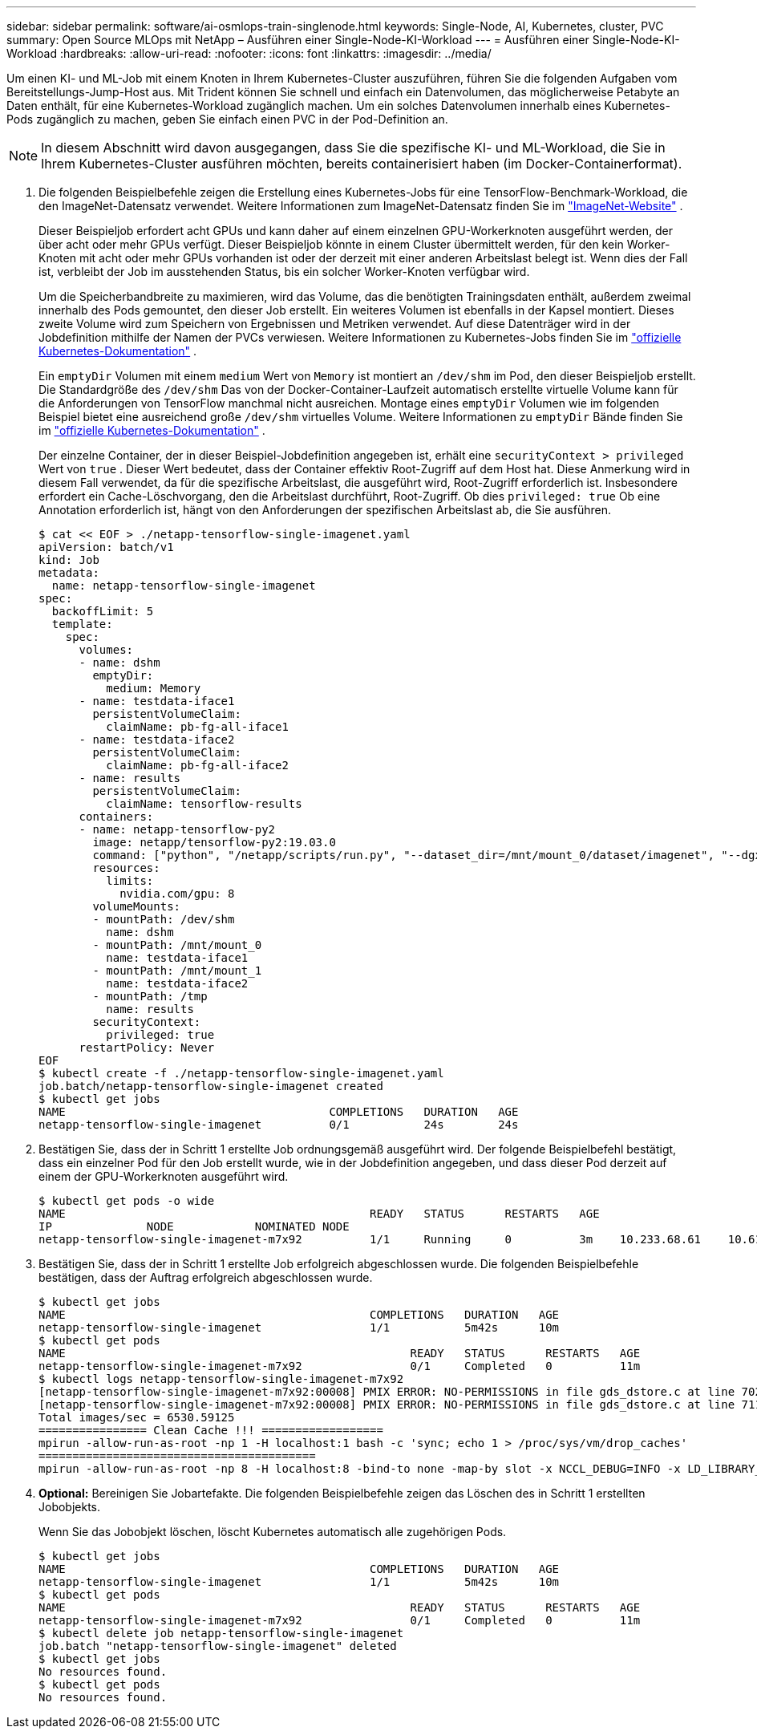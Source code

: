 ---
sidebar: sidebar 
permalink: software/ai-osmlops-train-singlenode.html 
keywords: Single-Node, AI, Kubernetes, cluster, PVC 
summary: Open Source MLOps mit NetApp – Ausführen einer Single-Node-KI-Workload 
---
= Ausführen einer Single-Node-KI-Workload
:hardbreaks:
:allow-uri-read: 
:nofooter: 
:icons: font
:linkattrs: 
:imagesdir: ../media/


[role="lead"]
Um einen KI- und ML-Job mit einem Knoten in Ihrem Kubernetes-Cluster auszuführen, führen Sie die folgenden Aufgaben vom Bereitstellungs-Jump-Host aus.  Mit Trident können Sie schnell und einfach ein Datenvolumen, das möglicherweise Petabyte an Daten enthält, für eine Kubernetes-Workload zugänglich machen.  Um ein solches Datenvolumen innerhalb eines Kubernetes-Pods zugänglich zu machen, geben Sie einfach einen PVC in der Pod-Definition an.


NOTE: In diesem Abschnitt wird davon ausgegangen, dass Sie die spezifische KI- und ML-Workload, die Sie in Ihrem Kubernetes-Cluster ausführen möchten, bereits containerisiert haben (im Docker-Containerformat).

. Die folgenden Beispielbefehle zeigen die Erstellung eines Kubernetes-Jobs für eine TensorFlow-Benchmark-Workload, die den ImageNet-Datensatz verwendet.  Weitere Informationen zum ImageNet-Datensatz finden Sie im http://www.image-net.org["ImageNet-Website"^] .
+
Dieser Beispieljob erfordert acht GPUs und kann daher auf einem einzelnen GPU-Workerknoten ausgeführt werden, der über acht oder mehr GPUs verfügt.  Dieser Beispieljob könnte in einem Cluster übermittelt werden, für den kein Worker-Knoten mit acht oder mehr GPUs vorhanden ist oder der derzeit mit einer anderen Arbeitslast belegt ist.  Wenn dies der Fall ist, verbleibt der Job im ausstehenden Status, bis ein solcher Worker-Knoten verfügbar wird.

+
Um die Speicherbandbreite zu maximieren, wird das Volume, das die benötigten Trainingsdaten enthält, außerdem zweimal innerhalb des Pods gemountet, den dieser Job erstellt.  Ein weiteres Volumen ist ebenfalls in der Kapsel montiert.  Dieses zweite Volume wird zum Speichern von Ergebnissen und Metriken verwendet.  Auf diese Datenträger wird in der Jobdefinition mithilfe der Namen der PVCs verwiesen.  Weitere Informationen zu Kubernetes-Jobs finden Sie im https://kubernetes.io/docs/concepts/workloads/controllers/jobs-run-to-completion/["offizielle Kubernetes-Dokumentation"^] .

+
Ein `emptyDir` Volumen mit einem `medium` Wert von `Memory` ist montiert an `/dev/shm` im Pod, den dieser Beispieljob erstellt.  Die Standardgröße des `/dev/shm` Das von der Docker-Container-Laufzeit automatisch erstellte virtuelle Volume kann für die Anforderungen von TensorFlow manchmal nicht ausreichen.  Montage eines `emptyDir` Volumen wie im folgenden Beispiel bietet eine ausreichend große `/dev/shm` virtuelles Volume.  Weitere Informationen zu `emptyDir` Bände finden Sie im https://kubernetes.io/docs/concepts/storage/volumes/["offizielle Kubernetes-Dokumentation"^] .

+
Der einzelne Container, der in dieser Beispiel-Jobdefinition angegeben ist, erhält eine `securityContext > privileged` Wert von `true` .  Dieser Wert bedeutet, dass der Container effektiv Root-Zugriff auf dem Host hat.  Diese Anmerkung wird in diesem Fall verwendet, da für die spezifische Arbeitslast, die ausgeführt wird, Root-Zugriff erforderlich ist.  Insbesondere erfordert ein Cache-Löschvorgang, den die Arbeitslast durchführt, Root-Zugriff.  Ob dies `privileged: true` Ob eine Annotation erforderlich ist, hängt von den Anforderungen der spezifischen Arbeitslast ab, die Sie ausführen.

+
....
$ cat << EOF > ./netapp-tensorflow-single-imagenet.yaml
apiVersion: batch/v1
kind: Job
metadata:
  name: netapp-tensorflow-single-imagenet
spec:
  backoffLimit: 5
  template:
    spec:
      volumes:
      - name: dshm
        emptyDir:
          medium: Memory
      - name: testdata-iface1
        persistentVolumeClaim:
          claimName: pb-fg-all-iface1
      - name: testdata-iface2
        persistentVolumeClaim:
          claimName: pb-fg-all-iface2
      - name: results
        persistentVolumeClaim:
          claimName: tensorflow-results
      containers:
      - name: netapp-tensorflow-py2
        image: netapp/tensorflow-py2:19.03.0
        command: ["python", "/netapp/scripts/run.py", "--dataset_dir=/mnt/mount_0/dataset/imagenet", "--dgx_version=dgx1", "--num_devices=8"]
        resources:
          limits:
            nvidia.com/gpu: 8
        volumeMounts:
        - mountPath: /dev/shm
          name: dshm
        - mountPath: /mnt/mount_0
          name: testdata-iface1
        - mountPath: /mnt/mount_1
          name: testdata-iface2
        - mountPath: /tmp
          name: results
        securityContext:
          privileged: true
      restartPolicy: Never
EOF
$ kubectl create -f ./netapp-tensorflow-single-imagenet.yaml
job.batch/netapp-tensorflow-single-imagenet created
$ kubectl get jobs
NAME                                       COMPLETIONS   DURATION   AGE
netapp-tensorflow-single-imagenet          0/1           24s        24s
....
. Bestätigen Sie, dass der in Schritt 1 erstellte Job ordnungsgemäß ausgeführt wird.  Der folgende Beispielbefehl bestätigt, dass ein einzelner Pod für den Job erstellt wurde, wie in der Jobdefinition angegeben, und dass dieser Pod derzeit auf einem der GPU-Workerknoten ausgeführt wird.
+
....
$ kubectl get pods -o wide
NAME                                             READY   STATUS      RESTARTS   AGE
IP              NODE            NOMINATED NODE
netapp-tensorflow-single-imagenet-m7x92          1/1     Running     0          3m    10.233.68.61    10.61.218.154   <none>
....
. Bestätigen Sie, dass der in Schritt 1 erstellte Job erfolgreich abgeschlossen wurde.  Die folgenden Beispielbefehle bestätigen, dass der Auftrag erfolgreich abgeschlossen wurde.
+
....
$ kubectl get jobs
NAME                                             COMPLETIONS   DURATION   AGE
netapp-tensorflow-single-imagenet                1/1           5m42s      10m
$ kubectl get pods
NAME                                                   READY   STATUS      RESTARTS   AGE
netapp-tensorflow-single-imagenet-m7x92                0/1     Completed   0          11m
$ kubectl logs netapp-tensorflow-single-imagenet-m7x92
[netapp-tensorflow-single-imagenet-m7x92:00008] PMIX ERROR: NO-PERMISSIONS in file gds_dstore.c at line 702
[netapp-tensorflow-single-imagenet-m7x92:00008] PMIX ERROR: NO-PERMISSIONS in file gds_dstore.c at line 711
Total images/sec = 6530.59125
================ Clean Cache !!! ==================
mpirun -allow-run-as-root -np 1 -H localhost:1 bash -c 'sync; echo 1 > /proc/sys/vm/drop_caches'
=========================================
mpirun -allow-run-as-root -np 8 -H localhost:8 -bind-to none -map-by slot -x NCCL_DEBUG=INFO -x LD_LIBRARY_PATH -x PATH python /netapp/tensorflow/benchmarks_190205/scripts/tf_cnn_benchmarks/tf_cnn_benchmarks.py --model=resnet50 --batch_size=256 --device=gpu --force_gpu_compatible=True --num_intra_threads=1 --num_inter_threads=48 --variable_update=horovod --batch_group_size=20 --num_batches=500 --nodistortions --num_gpus=1 --data_format=NCHW --use_fp16=True --use_tf_layers=False --data_name=imagenet --use_datasets=True --data_dir=/mnt/mount_0/dataset/imagenet --datasets_parallel_interleave_cycle_length=10 --datasets_sloppy_parallel_interleave=False --num_mounts=2 --mount_prefix=/mnt/mount_%d --datasets_prefetch_buffer_size=2000 --datasets_use_prefetch=True --datasets_num_private_threads=4 --horovod_device=gpu > /tmp/20190814_105450_tensorflow_horovod_rdma_resnet50_gpu_8_256_b500_imagenet_nodistort_fp16_r10_m2_nockpt.txt 2>&1
....
. *Optional:* Bereinigen Sie Jobartefakte.  Die folgenden Beispielbefehle zeigen das Löschen des in Schritt 1 erstellten Jobobjekts.
+
Wenn Sie das Jobobjekt löschen, löscht Kubernetes automatisch alle zugehörigen Pods.

+
....
$ kubectl get jobs
NAME                                             COMPLETIONS   DURATION   AGE
netapp-tensorflow-single-imagenet                1/1           5m42s      10m
$ kubectl get pods
NAME                                                   READY   STATUS      RESTARTS   AGE
netapp-tensorflow-single-imagenet-m7x92                0/1     Completed   0          11m
$ kubectl delete job netapp-tensorflow-single-imagenet
job.batch "netapp-tensorflow-single-imagenet" deleted
$ kubectl get jobs
No resources found.
$ kubectl get pods
No resources found.
....

